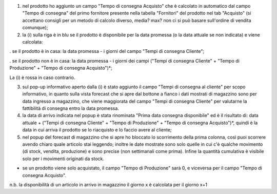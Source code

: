 1. nel prodotto ho aggiunto un campo "Tempo di consegna Acquisto" che è calcolato in automatico dal campo "Tempo di consegna" del primo fornitore presente nella tabella "Fornitori" del prodotto nel tab "Acquisto" (si accettano consigli per un metodo di calcolo diverso, media? max? non ci si può basare sull'ordine di vendita comunque);

2. la (i) sulla riga è in blu se il prodotto è disponibile per la data promessa (o la data attuale se non indicata) e viene calcolata:

. se il prodotto è in casa: la data promessa - i giorni del campo "Tempi di consegna Cliente";

. se il prodotto non è in casa: la data promessa - i giorni dei campi ("Tempi di consegna Cliente" + "Tempo di Produzione" + "Tempo di consegna Acquisto")*;

La (i) è rossa in caso contrario.

3. sul pop-up informativo aperto dalla (i) è stato aggiunto il campo "Tempi di consegna al cliente" per scopo informativo, in quanto sulla vista forecast che si apre dal bottone a fianco i dati mostrati di magazzino sono per data ingresso a magazzino, che viene maggiorata del campo "Tempi di consegna Cliente" per valutarne la fattibilità di consegna entro la data promessa.

4. la data di arrivo indicata nel popup è stata rinominata "Prima data consegna disponibile" ed è il risultato di: data attuale + ("Tempi di consegna Cliente" + "Tempo di Produzione" + "Tempo di consegna Acquisto")*, quindi è la data in cui arriva il prodotto se lo riacquisto e lo faccio avere al cliente;

5. nel popup del forecast di magazzino che si apre ho bloccato lo scorrimento della prima colonna, così puoi scorrere avendo chiaro quale articolo stai leggendo; inoltre le date mostrate sono solo quelle in cui c'è qualche movimento (di stock, vendita, produzione) e sono precise (non settimanali come prima). Infine la quantità cumulativa è visibile solo per i movimenti originati da stock.

* se un prodotto viene solo acquistato, il campo "Tempo di Produzione" sarà 0, e viceversa per il campo "Tempo di consegna Acquisto".

n.b. la disponibilità di un articolo in arrivo in magazzino il giorno x è calcolata per il giorno x+1